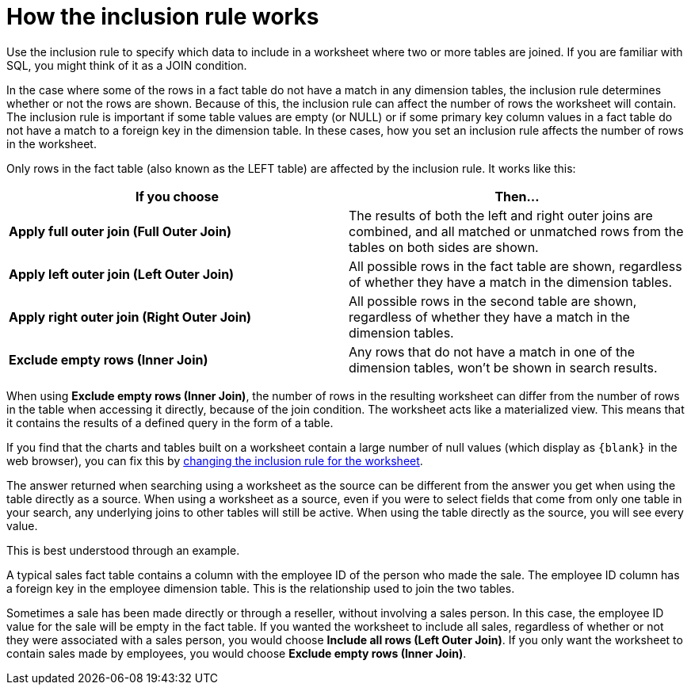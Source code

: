 = How the inclusion rule works
:last_updated: tbd

Use the inclusion rule to specify which data to include in a worksheet where two or more tables are joined. If you are familiar with SQL, you might think of it as a JOIN condition.

In the case where some of the rows in a fact table do not have a match in any dimension tables, the inclusion rule determines whether or not the rows are shown.
Because of this, the inclusion rule can affect the number of rows the worksheet will contain.
The inclusion rule is important if some table values are empty (or NULL) or if some primary key column values in a fact table do not have a match to a foreign key in the dimension table.
In these cases, how you set an inclusion rule affects the number of rows in the worksheet.

Only rows in the fact table (also known as the LEFT table) are affected by the inclusion rule.
It works like this:

|===
| If you choose | Then...

| *Apply full outer join (Full Outer Join)*
| The results of both the left and right outer joins are combined, and all matched or unmatched rows from the tables on both sides are shown.

| *Apply left outer join (Left Outer Join)*
| All possible rows in the fact table are shown, regardless of whether they have a match in the dimension tables.

| *Apply right outer join (Right Outer Join)*
| All possible rows in the second table are shown, regardless of whether they have a match in the dimension tables.

| *Exclude empty rows (Inner Join)*
| Any rows that do not have a match in one of the dimension tables, won't be shown in search results.
|===

When using *Exclude empty rows (Inner Join)*, the number of rows in the resulting worksheet can differ from the number of rows in the table when accessing it directly, because of the join condition.
The worksheet acts like a materialized view.
This means that it contains the results of a defined query in the form of a table.

If you find that the charts and tables built on a worksheet contain a large number of null values (which display as `+{blank}+` in the web browser), you can fix this by xref:change-inclusion-rule.adoc[changing the inclusion rule for the worksheet].

The answer returned when searching using a worksheet as the source can be different from the answer you get when using the table directly as a source.
When using a worksheet as a source, even if you were to select fields that come from only one table in your search, any underlying joins to other tables will still be active.
When using the table directly as the source, you will see every value.

This is best understood through an example.

A typical sales fact table contains a column with the employee ID of the person who made the sale.
The employee ID column has a foreign key in the employee dimension table.
This is the relationship used to join the two tables.

Sometimes a sale has been made directly or through a reseller, without involving a sales person.
In this case, the employee ID value for the sale will be empty in the fact table.
If you wanted the worksheet to include all sales, regardless of whether or not they were associated with a sales person, you would choose *Include all rows (Left Outer Join)*.
If you only want the worksheet to contain sales made by employees, you would choose *Exclude empty rows (Inner Join)*.
